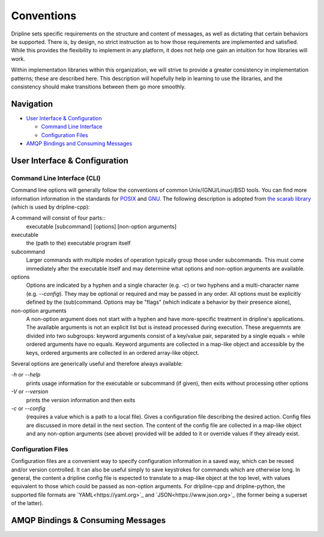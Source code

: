 ===========
Conventions
===========

Dripline sets specific requirements on the structure and content of messages, as well as dictating that certain behaviors be supported.
There is, by design, no strict instruction as to how those requirements are implemented and satisfied.
While this provides the flexibility to implement in any platform, it does not help one gain an intuition for how libraries will work.

Within implementation libraries within this organization, we will strive to provide a greater consistency in implementation patterns; these are described here.
This description will hopefully help in learning to use the libraries, and the consistency should make transitions between them go more smoothly.

Navigation
==========

* `User Interface & Configuration <cli-and-config>`_  

  * `Command Line Interface <ui-cli>`_  
  * `Configuration Files <config-files>`_  

* `AMQP Bindings and Consuming Messages <amqp-bindings>`_  


.. _cli-and-config:

User Interface & Configuration
==============================

.. _ui-cli

Command Line Interface (CLI)
++++++++++++++++++++++++++++
Command line options will generally follow the conventions of common Unix/(GNU/Linux)/BSD tools.
You can find more information information in the standards for `POSIX <http://pubs.opengroup.org/onlinepubs/9699919799/basedefs/V1_chap12.html>`_ and `GNU <https://www.gnu.org/prep/standards/html_node/Command_002dLine-Interfaces.html>`_.
The following description is adopted from `the scarab library <https://github.com/project8/scarab/blob/develop/documentation/application_building.rst>`_ (which is used by dripline-cpp):

A command will consist of four parts::
  executable [subcommand] [options] [non-option arguments]
  
executable
  the (path to the) executable program itself
subcommand
  Larger commands with multiple modes of operation typically group those under subcommands.
  This must come immediately after the executable itself and may determine what options and non-option arguments are available.
options
  Options are indicated by a hyphen and a single character (e.g. `-c`) or two hyphens and a multi-character name (e.g. `--config`).
  They may be optional or required and may be passed in any order.
  All options must be explicitly defined by the (sub)command.
  Options may be "flags" (which indicate a behavior by their presence alone), 
non-option arguments
  A non-option argument does not start with a hyphen and have more-specific treatment in dripline's applications. The available arguments is not an explicit list but is instead processed during execution. These areguemnts are divided into two subgroups: keyword arguments consist of a key/value pair, separated by a single equals `=` while ordered arguments have no equals. Keyword arguments are collected in a map-like object and accessible by the keys, ordered arguments are collected in an ordered array-like object.

Several options are generically useful and therefore always available:

`-h` or `--help`
  prints usage information for the executable or subcommand (if given), then exits without processing other options
`-V` or `--version`
  prints the version information and then exits
`-c` or `--config`
  (requires a value which is a path to a local file).
  Gives a configuration file describing the desired action.
  Config files are discussed in more detail in the next section.
  The content of the config file are collected in a map-like object and any non-option arguments (see above) provided will be added to it or override values if they already exist.

.. _config-files:

Configuration Files
+++++++++++++++++++
Configuration files are a convenient way to specify configuration information in a saved way, which can be reused and/or version controlled.
It can also be useful simply to save keystrokes for commands which are otherwise long.
In general, the content a dripline config file is expected to translate to a map-like object at the top level, with values equivalent to those which could be passed as non-option arguments.
For dripline-cpp and dripline-python, the supported file formats are `YAML<https://yaml.org>`_ and `JSON<https://www.json.org>`_ (the former being a superset of the latter).

.. _amqp-binding:

AMQP Bindings & Consuming Messages
==================================

